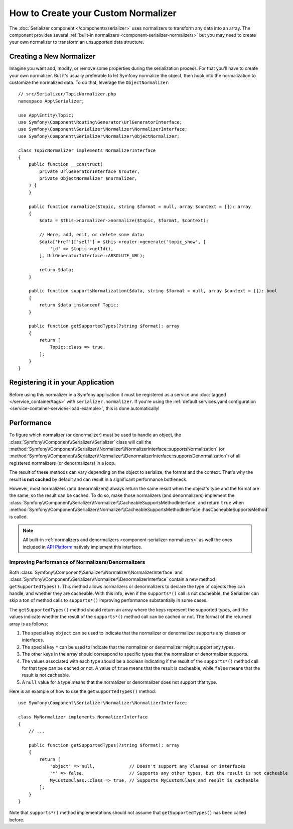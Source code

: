 How to Create your Custom Normalizer
====================================

The :doc:`Serializer component </components/serializer>` uses
normalizers to transform any data into an array. The component provides several
:ref:`built-in normalizers <component-serializer-normalizers>` but you may need to create
your own normalizer to transform an unsupported data structure.

Creating a New Normalizer
-------------------------

Imagine you want add, modify, or remove some properties during the serialization
process. For that you'll have to create your own normalizer. But it's usually
preferable to let Symfony normalize the object, then hook into the normalization
to customize the normalized data. To do that, leverage the ``ObjectNormalizer``::

    // src/Serializer/TopicNormalizer.php
    namespace App\Serializer;

    use App\Entity\Topic;
    use Symfony\Component\Routing\Generator\UrlGeneratorInterface;
    use Symfony\Component\Serializer\Normalizer\NormalizerInterface;
    use Symfony\Component\Serializer\Normalizer\ObjectNormalizer;

    class TopicNormalizer implements NormalizerInterface
    {
        public function __construct(
            private UrlGeneratorInterface $router,
            private ObjectNormalizer $normalizer,
        ) {
        }

        public function normalize($topic, string $format = null, array $context = []): array
        {
            $data = $this->normalizer->normalize($topic, $format, $context);

            // Here, add, edit, or delete some data:
            $data['href']['self'] = $this->router->generate('topic_show', [
                'id' => $topic->getId(),
            ], UrlGeneratorInterface::ABSOLUTE_URL);

            return $data;
        }

        public function supportsNormalization($data, string $format = null, array $context = []): bool
        {
            return $data instanceof Topic;
        }

        public function getSupportedTypes(?string $format): array
        {
            return [
                Topic::class => true,
            ];
        }
    }

Registering it in your Application
----------------------------------

Before using this normalizer in a Symfony application it must be registered as
a service and :doc:`tagged </service_container/tags>` with ``serializer.normalizer``.
If you're using the :ref:`default services.yaml configuration <service-container-services-load-example>`,
this is done automatically!

Performance
-----------

To figure which normalizer (or denormalizer) must be used to handle an object,
the :class:`Symfony\\Component\\Serializer\\Serializer` class will call the
:method:`Symfony\\Component\\Serializer\\Normalizer\\NormalizerInterface::supportsNormalization`
(or :method:`Symfony\\Component\\Serializer\\Normalizer\\DenormalizerInterface::supportsDenormalization`)
of all registered normalizers (or denormalizers) in a loop.

The result of these methods can vary depending on the object to serialize, the
format and the context. That's why the result **is not cached** by default and
can result in a significant performance bottleneck.

However, most normalizers (and denormalizers) always return the same result when
the object's type and the format are the same, so the result can be cached. To
do so, make those normalizers (and denormalizers) implement the
:class:`Symfony\\Component\\Serializer\\Normalizer\\CacheableSupportsMethodInterface`
and return ``true`` when
:method:`Symfony\\Component\\Serializer\\Normalizer\\CacheableSupportsMethodInterface::hasCacheableSupportsMethod`
is called.

.. note::

    All built-in :ref:`normalizers and denormalizers <component-serializer-normalizers>`
    as well the ones included in `API Platform`_ natively implement this interface.

Improving Performance of Normalizers/Denormalizers
~~~~~~~~~~~~~~~~~~~~~~~~~~~~~~~~~~~~~~~~~~~~~~~~~~

.. versionadded:: 6.3

    The ``getSupportedTypes()`` method was introduced in Symfony 6.3.

Both :class:`Symfony\\Component\\Serializer\\Normalizer\\NormalizerInterface`
and :class:`Symfony\\Component\\Serializer\\Normalizer\\DenormalizerInterface`
contain a new method ``getSupportedTypes()``. This method allows normalizers or
denormalizers to declare the type of objects they can handle, and whether they
are cacheable. With this info, even if the ``supports*()`` call is not cacheable,
the Serializer can skip a ton of method calls to ``supports*()`` improving
performance substantially in some cases.

The ``getSupportedTypes()`` method should return an array where the keys
represent the supported types, and the values indicate whether the result of
the ``supports*()`` method call can be cached or not. The format of the
returned array is as follows:

#. The special key ``object`` can be used to indicate that the normalizer or
   denormalizer supports any classes or interfaces.
#. The special key ``*`` can be used to indicate that the normalizer or
   denormalizer might support any types.
#. The other keys in the array should correspond to specific types that the
   normalizer or denormalizer supports.
#. The values associated with each type should be a boolean indicating if the
   result of the ``supports*()`` method call for that type can be cached or not.
   A value of ``true`` means that the result is cacheable, while ``false`` means
   that the result is not cacheable.
#. A ``null`` value for a type means that the normalizer or denormalizer does
   not support that type.

Here is an example of how to use the ``getSupportedTypes()`` method::

    use Symfony\Component\Serializer\Normalizer\NormalizerInterface;

    class MyNormalizer implements NormalizerInterface
    {
        // ...

        public function getSupportedTypes(?string $format): array
        {
            return [
                'object' => null,             // Doesn't support any classes or interfaces
                '*' => false,                 // Supports any other types, but the result is not cacheable
                MyCustomClass::class => true, // Supports MyCustomClass and result is cacheable
            ];
        }
    }

Note that ``supports*()`` method implementations should not assume that
``getSupportedTypes()`` has been called before.

.. _`API Platform`: https://api-platform.com
